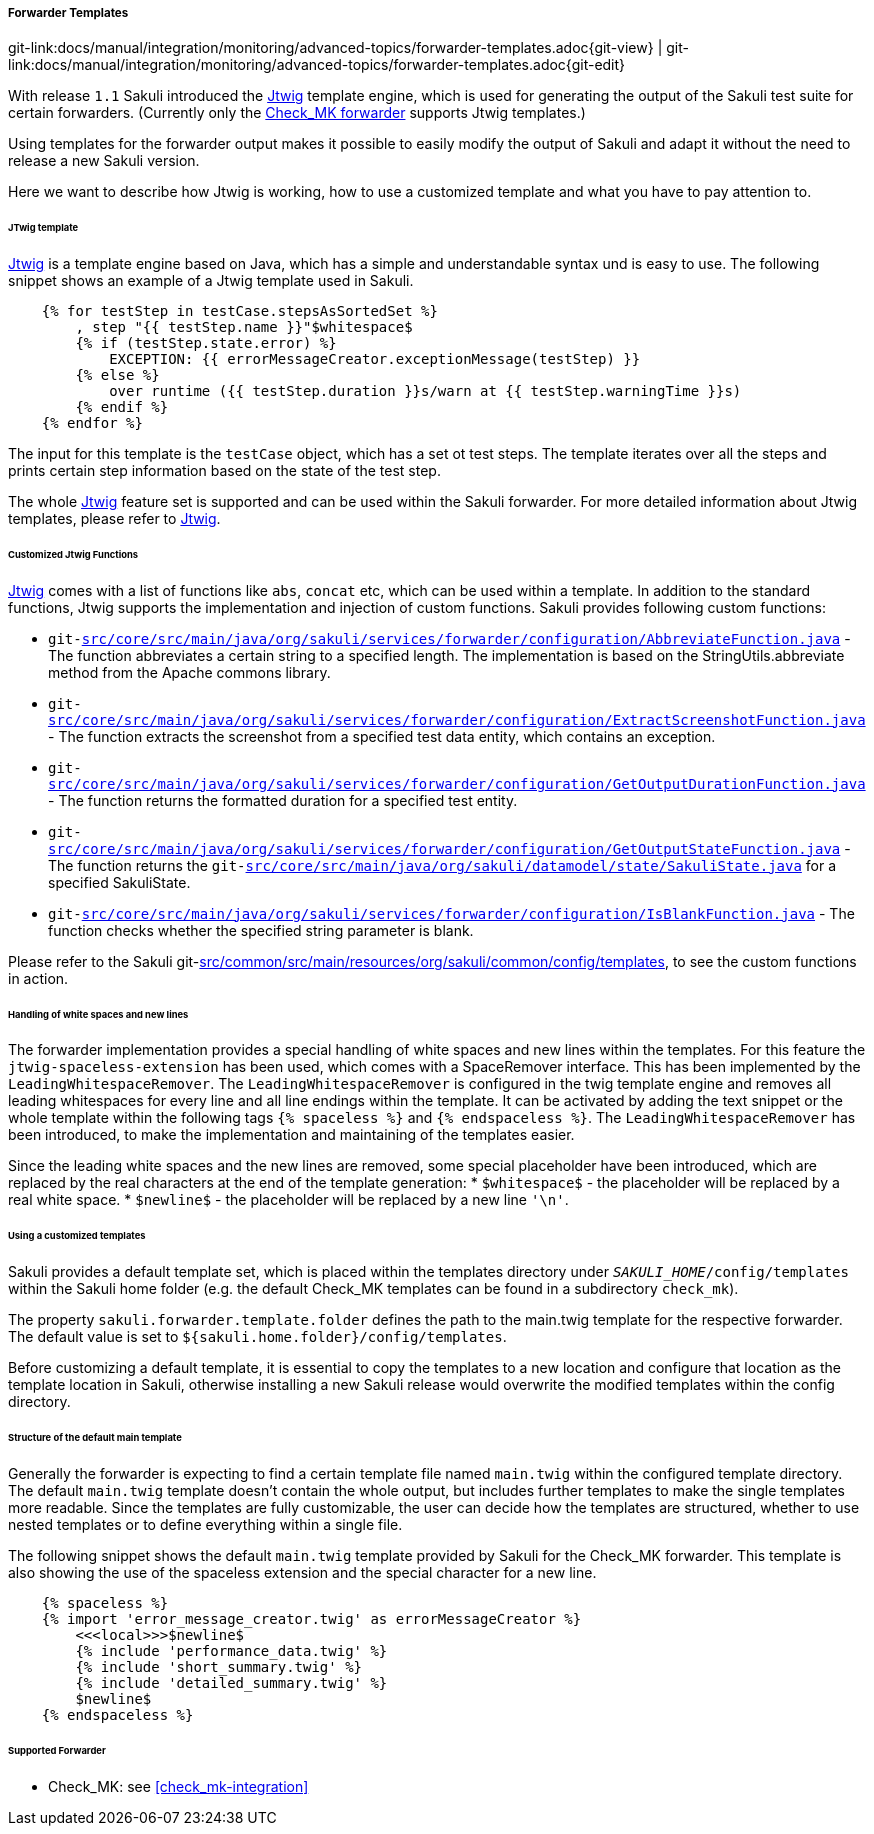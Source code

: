 
:imagesdir: ../../../../images

[[forwarder-template]]
===== Forwarder Templates
[#git-edit-section]
:page-path: docs/manual/integration/monitoring/advanced-topics/forwarder-templates.adoc
git-link:{page-path}{git-view} | git-link:{page-path}{git-edit}

With release `1.1` Sakuli introduced the http://jtwig.org/[Jtwig] template engine, which is used for generating the output of the Sakuli test suite for certain forwarders. (Currently only the link:forwarder-checkmk.md[Check_MK forwarder] supports Jtwig templates.)

Using templates for the forwarder output makes it possible to easily modify the output of Sakuli and adapt it without the need to release a new Sakuli version.

Here we want to describe how Jtwig is working, how to use a customized template and what you have to pay attention to.

====== JTwig template

http://jtwig.org/[Jtwig] is a template engine based on Java, which has a simple and understandable syntax und is easy to use. The following snippet shows an example of a Jtwig template used in Sakuli.

[source, xml]
----
    {% for testStep in testCase.stepsAsSortedSet %}
        , step "{{ testStep.name }}"$whitespace$
        {% if (testStep.state.error) %}
            EXCEPTION: {{ errorMessageCreator.exceptionMessage(testStep) }}
        {% else %}
            over runtime ({{ testStep.duration }}s/warn at {{ testStep.warningTime }}s)
        {% endif %}
    {% endfor %}
----

The input for this template is the `testCase` object, which has a set ot test steps. The template iterates over all the steps and prints certain step information based on the state of the test step.

The whole http://jtwig.org/[Jtwig] feature set is supported and can be used within the Sakuli forwarder.
For more detailed information about Jtwig templates, please refer to http://jtwig.org/[Jtwig].

====== Customized Jtwig Functions

http://jtwig.org/[Jtwig] comes with a list of functions like `abs`, `concat` etc, which can be used within a template. In addition to the standard functions, Jtwig supports the implementation and injection of custom functions. Sakuli provides following custom functions:

* `git-link:src/core/src/main/java/org/sakuli/services/forwarder/configuration/AbbreviateFunction.java[link-text="abbreviate", mode="view", link-window="_blank"]` - The function abbreviates a certain string to a specified length. The implementation is based on the StringUtils.abbreviate method from the Apache commons library.
* `git-link:src/core/src/main/java/org/sakuli/services/forwarder/configuration/ExtractScreenshotFunction.java[link-text="extractScreenshot", mode="view", link-window="_blank"]` - The function extracts the screenshot from a specified test data entity, which contains an exception.
* `git-link:src/core/src/main/java/org/sakuli/services/forwarder/configuration/GetOutputDurationFunction.java[link-text="getOutputDuration", mode="view", link-window="_blank"]` - The function returns the formatted duration for a specified test entity.
* `git-link:src/core/src/main/java/org/sakuli/services/forwarder/configuration/GetOutputStateFunction.java[link-text="getOutputState", mode="view", link-window="_blank"]` - The function returns the `git-link:src/core/src/main/java/org/sakuli/datamodel/state/SakuliState.java[link-text="OutputState", mode="view", link-window="_blank"]` for a specified SakuliState.
* `git-link:src/core/src/main/java/org/sakuli/services/forwarder/configuration/IsBlankFunction.java[link-text="isBlank", mode="view", link-window="_blank"]` - The function checks whether the specified string parameter is blank.

Please refer to the Sakuli git-link:src/common/src/main/resources/org/sakuli/common/config/templates[link-text="default Jtwig templates", mode="view", link-window="_blank"], to see the custom functions in action.

====== Handling of white spaces and new lines

The forwarder implementation provides a special handling of white spaces and new lines within the templates. For this feature the `jtwig-spaceless-extension` has been used, which comes with a SpaceRemover interface. This has been implemented by the `LeadingWhitespaceRemover`. The `LeadingWhitespaceRemover` is configured in the twig template engine and removes all leading whitespaces for every line and all line endings within the template. It can be activated by adding the text snippet or the whole template within the following tags `{% spaceless %}` and `{% endspaceless %}`.
The `LeadingWhitespaceRemover` has been introduced, to make the implementation and maintaining of the templates easier.

Since the leading white spaces and the new lines are removed, some special placeholder have been introduced, which are replaced by the real characters at the end of the template generation:
* `$whitespace$` - the placeholder will be replaced by a real white space.
* `$newline$` - the placeholder will be replaced by a new line `&#39;\n&#39;`.

====== Using a customized templates

Sakuli provides a default template set, which is placed within the templates directory under `__SAKULI_HOME__/config/templates` within the Sakuli home folder (e.g. the default Check_MK templates can be found in a subdirectory `check_mk`).

The property `sakuli.forwarder.template.folder` defines the path to the main.twig template for the respective forwarder. The default value is set to `${sakuli.home.folder}/config/templates`.

Before customizing a default template, it is essential to copy the templates to a new location and configure that location as the template location in Sakuli, otherwise installing a new Sakuli release would overwrite the modified templates within the config directory.

====== Structure of the default main template

Generally the forwarder is expecting to find a certain template file named `main.twig` within the configured template directory. The default `main.twig` template doesn't contain the whole output, but includes further templates to make the single templates more readable. Since the templates are fully customizable, the user can decide how the templates are structured, whether to use nested templates or to define everything within a single file.

The following snippet shows the default `main.twig` template provided by Sakuli for the Check_MK forwarder. This template is also showing the use of the spaceless extension and the special character for a new line.

[source, xml]
----
    {% spaceless %}
    {% import 'error_message_creator.twig' as errorMessageCreator %}
        <<<local>>>$newline$
        {% include 'performance_data.twig' %}
        {% include 'short_summary.twig' %}
        {% include 'detailed_summary.twig' %}
        $newline$
    {% endspaceless %}
----

====== Supported Forwarder

* Check_MK: see <<check_mk-integration>>
